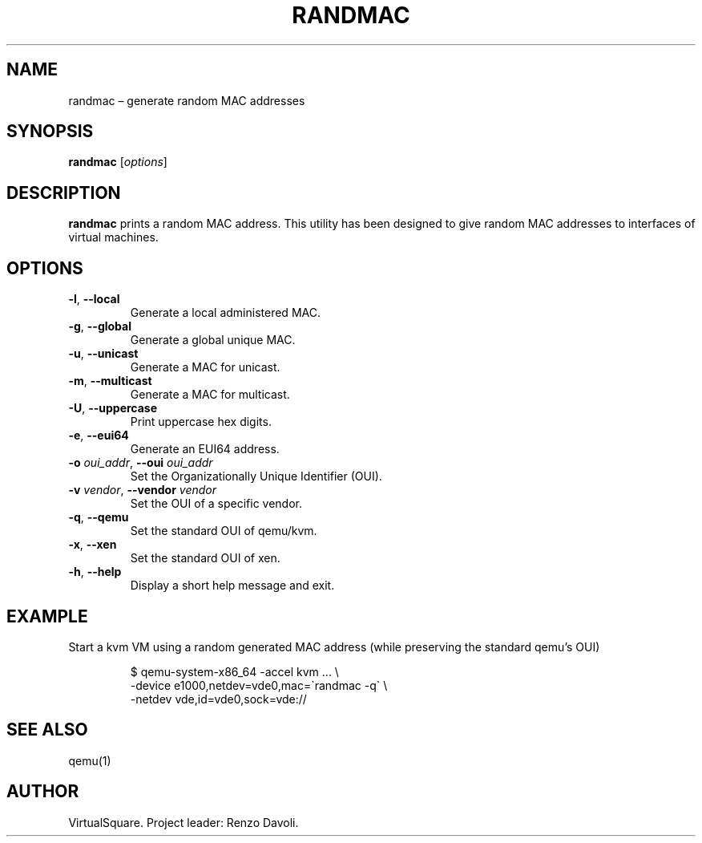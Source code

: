 .\" Copyright (C) 2019 VirtualSquare. Project Leader: Renzo Davoli
.\"
.\" This is free documentation; you can redistribute it and/or
.\" modify it under the terms of the GNU General Public License,
.\" as published by the Free Software Foundation, either version 2
.\" of the License, or (at your option) any later version.
.\"
.\" The GNU General Public License's references to "object code"
.\" and "executables" are to be interpreted as the output of any
.\" document formatting or typesetting system, including
.\" intermediate and printed output.
.\"
.\" This manual is distributed in the hope that it will be useful,
.\" but WITHOUT ANY WARRANTY; without even the implied warranty of
.\" MERCHANTABILITY or FITNESS FOR A PARTICULAR PURPOSE.  See the
.\" GNU General Public License for more details.
.\"
.\" You should have received a copy of the GNU General Public
.\" License along with this manual; if not, write to the Free
.\" Software Foundation, Inc., 51 Franklin St, Fifth Floor, Boston,
.\" MA 02110-1301 USA.
.\"
.\" Automatically generated by Pandoc 3.1.11
.\"
.TH "RANDMAC" "1" "January 2024" "VirtualSquare" "General Commands Manual"
.SH NAME
randmac \[en] generate random MAC addresses
.SH SYNOPSIS
\f[CB]randmac\f[R] [\f[I]options\f[R]]
.SH DESCRIPTION
\f[CB]randmac\f[R] prints a random MAC address.
This utility has been designed to give random MAC addresses to
interfaces of virtual machines.
.SH OPTIONS
.TP
\f[CB]\-l\f[R], \f[CB]\-\-local\f[R]
Generate a local administered MAC.
.TP
\f[CB]\-g\f[R], \f[CB]\-\-global\f[R]
Generate a global unique MAC.
.TP
\f[CB]\-u\f[R], \f[CB]\-\-unicast\f[R]
Generate a MAC for unicast.
.TP
\f[CB]\-m\f[R], \f[CB]\-\-multicast\f[R]
Generate a MAC for multicast.
.TP
\f[CB]\-U\f[R], \f[CB]\-\-uppercase\f[R]
Print uppercase hex digits.
.TP
\f[CB]\-e\f[R], \f[CB]\-\-eui64\f[R]
Generate an EUI64 address.
.TP
\f[CB]\-o\f[R] \f[I]oui_addr\f[R], \f[CB]\-\-oui\f[R] \f[I]oui_addr\f[R]
Set the Organizationally Unique Identifier (OUI).
.TP
\f[CB]\-v\f[R] \f[I]vendor\f[R], \f[CB]\-\-vendor\f[R] \f[I]vendor\f[R]
Set the OUI of a specific vendor.
.TP
\f[CB]\-q\f[R], \f[CB]\-\-qemu\f[R]
Set the standard OUI of qemu/kvm.
.TP
\f[CB]\-x\f[R], \f[CB]\-\-xen\f[R]
Set the standard OUI of xen.
.TP
\f[CB]\-h\f[R], \f[CB]\-\-help\f[R]
Display a short help message and exit.
.SH EXAMPLE
Start a kvm VM using a random generated MAC address (while preserving
the standard qemu\[cq]s OUI)
.IP
.EX
$ qemu\-system\-x86_64 \-accel kvm ... \[rs]
  \-device e1000,netdev=vde0,mac=\[ga]randmac \-q\[ga] \[rs]
  \-netdev vde,id=vde0,sock=vde://
.EE
.SH SEE ALSO
qemu(1)
.SH AUTHOR
VirtualSquare.
Project leader: Renzo Davoli.
